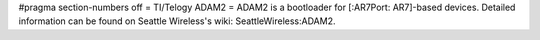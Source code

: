 #pragma section-numbers off
= TI/Telogy ADAM2 =
ADAM2 is a bootloader for [:AR7Port: AR7]-based devices.
Detailed information can be found on Seattle Wireless's wiki: SeattleWireless:ADAM2.

